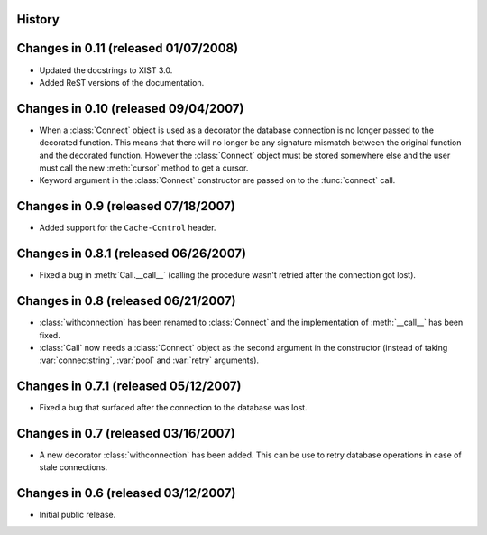 History
-------

Changes in 0.11 (released 01/07/2008)
-------------------------------------

*	Updated the docstrings to XIST 3.0.

*	Added ReST versions of the documentation.


Changes in 0.10 (released 09/04/2007)
-------------------------------------

*	When a :class:`Connect` object is used as a decorator the database connection
	is no longer passed to the decorated function. This means that there will no
	longer be any signature mismatch between the original function and the
	decorated function. However the :class:`Connect` object must be stored
	somewhere else and the user must call the new :meth:`cursor` method to get a
	cursor.

*	Keyword argument in the :class:`Connect` constructor are passed on to the
	:func:`connect` call.


Changes in 0.9 (released 07/18/2007)
------------------------------------

*	Added support for the ``Cache-Control`` header.


Changes in 0.8.1 (released 06/26/2007)
--------------------------------------

*	Fixed a bug in :meth:`Call.__call__` (calling the procedure wasn't retried
	after the connection got lost).


Changes in 0.8 (released 06/21/2007)
------------------------------------

*	:class:`withconnection` has been renamed to :class:`Connect` and the
	implementation of :meth:`__call__` has been fixed.

*	:class:`Call` now needs a :class:`Connect` object as the second argument in
	the constructor (instead of taking :var:`connectstring`, :var:`pool` and
	:var:`retry` arguments).


Changes in 0.7.1 (released 05/12/2007)
--------------------------------------

*	Fixed a bug that surfaced after the connection to the database was lost.


Changes in 0.7 (released 03/16/2007)
------------------------------------

*	A new decorator :class:`withconnection` has been added. This can be use to
	retry database operations in case of stale connections.


Changes in 0.6 (released 03/12/2007)
------------------------------------

*	Initial public release.
